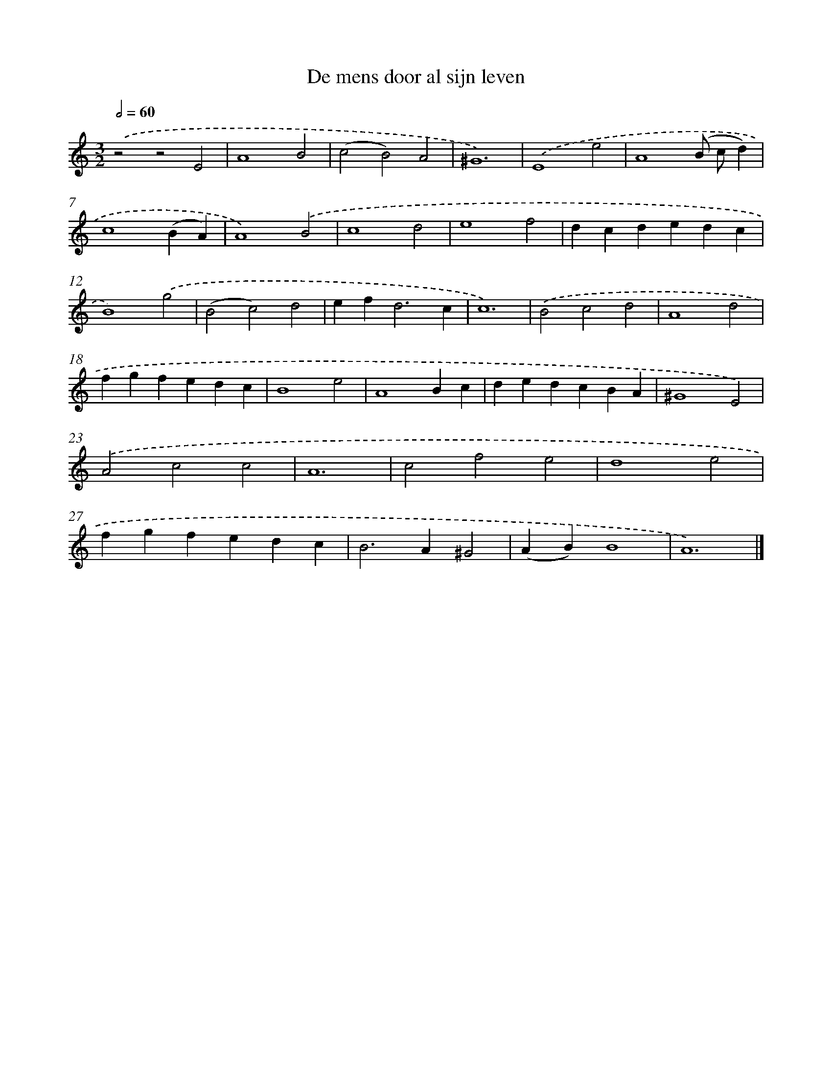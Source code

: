 X: 16584
T: De mens door al sijn leven
%%abc-version 2.0
%%abcx-abcm2ps-target-version 5.9.1 (29 Sep 2008)
%%abc-creator hum2abc beta
%%abcx-conversion-date 2018/11/01 14:38:04
%%humdrum-veritas 784698801
%%humdrum-veritas-data 2167771737
%%continueall 1
%%barnumbers 0
L: 1/4
M: 3/2
Q: 1/2=60
K: C clef=treble
.('z2z2E2 |
A4B2 |
(c2B2)A2 |
^G6) |
.('E4e2 |
A4(B/ c/d) |
c4(BA) |
A4).('B2 |
c4d2 |
e4f2 |
dcdedc |
B4).('g2 |
(B2c2)d2 |
ef2<d2c |
c6) |
.('B2c2d2 |
A4d2 |
fgfedc |
B4e2 |
A4Bc |
dedcBA |
^G4E2) |
.('A2c2c2 |
A6 |
c2f2e2 |
d4e2 |
fgfedc |
B2>A2^G2 |
(AB)B4 |
A6) |]
